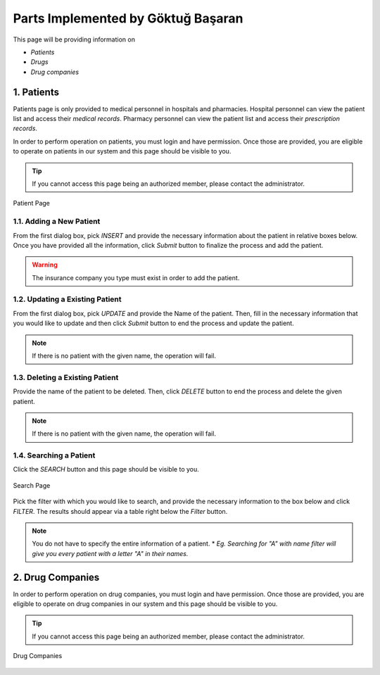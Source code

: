 Parts Implemented by Göktuğ Başaran
================================

This page will be providing information on 

* *Patients*
* *Drugs*
* *Drug companies*

1. Patients
-------------

Patients page is only provided to medical personnel in hospitals and pharmacies.
Hospital personnel can view the patient list and access their *medical records*.
Pharmacy personnel can view the patient list and access their *prescription records*.

In order to perform operation on patients, you must login and have permission.
Once those are provided, you are eligible to operate on patients in our system and this page should be
visible to you.

.. tip:: If you cannot access this page being an authorized member, please contact the administrator.

.. figure:: insert_patient.jpg
	:scale: 50 %
	:alt: Patient Page
	:align: center
	
	Patient Page

1.1. Adding a New Patient
~~~~~~~~~~~~~~~~~~~~~~~~~~~~

From the first dialog box, pick *INSERT* and provide the necessary information about the patient
in relative boxes below. Once you have provided all the information, click *Submit* button to finalize
the process and add the patient.

.. warning:: The insurance company you type must exist in order to add the patient.


1.2. Updating a Existing Patient
~~~~~~~~~~~~~~~~~~~~~~~~~~~~~~~~~~~~~~~~~~~~

From the first dialog box, pick *UPDATE* and provide the Name of the patient. Then, fill in the necessary information that
you would like to update and then click *Submit* button to end the process and update the patient.

.. note:: If there is no patient with the given name, the operation will fail.

1.3. Deleting a Existing Patient
~~~~~~~~~~~~~~~~~~~~~~~~~~~~~~~~~~~~~~~~~~~~

Provide the name of the patient to be deleted. Then, click *DELETE* button to end the process
and delete the given patient.

.. note:: If there is no patient with the given name, the operation will fail.

1.4. Searching a Patient
~~~~~~~~~~~~~~~~~~~~~~~~~~~~~~~~~~~~~~~~~~~~

Click the *SEARCH* button and this page should be visible to you. 

.. figure:: search_patient.jpg
	:scale: 50 %
	:alt: Search Page
	:align: center
	
	Search Page

Pick the filter with which you would like to search, and provide the 
necessary information to the box below and click *FILTER*.
The results should appear via a table right below the *Filter* button.

.. note:: You do not have to specify the entire information of a patient.
	* *Eg. Searching for "A" with name filter will give you every patient with a letter "A" in their names.*
	
2. Drug Companies
------------------

In order to perform operation on drug companies, you must login and have permission.
Once those are provided, you are eligible to operate on drug companies in our system and this page should be
visible to you.

.. tip:: If you cannot access this page being an authorized member, please contact the administrator.

.. figure:: drug_companies_page.jpg
	:scale: 50 %
	:alt: Drug Companies Page
	:align: center
	
	Drug Companies

	